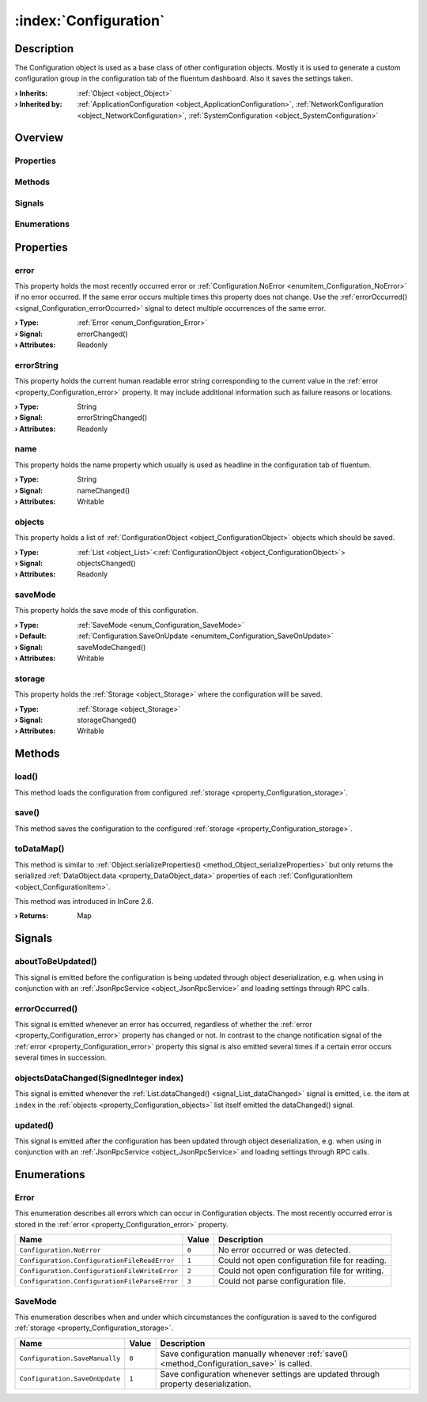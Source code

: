 
.. _object_Configuration:


:index:`Configuration`
----------------------

Description
***********

The Configuration object is used as a base class of other configuration objects. Mostly it is used to generate a custom configuration group in the configuration tab of the fluentum dashboard. Also it saves the settings taken.

:**› Inherits**: :ref:`Object <object_Object>`
:**› Inherited by**: :ref:`ApplicationConfiguration <object_ApplicationConfiguration>`, :ref:`NetworkConfiguration <object_NetworkConfiguration>`, :ref:`SystemConfiguration <object_SystemConfiguration>`

Overview
********

Properties
++++++++++

.. hlist::
  :columns: 2

  * :ref:`error <property_Configuration_error>`
  * :ref:`errorString <property_Configuration_errorString>`
  * :ref:`name <property_Configuration_name>`
  * :ref:`objects <property_Configuration_objects>`
  * :ref:`saveMode <property_Configuration_saveMode>`
  * :ref:`storage <property_Configuration_storage>`
  * :ref:`Object.objectId <property_Object_objectId>`
  * :ref:`Object.parent <property_Object_parent>`

Methods
+++++++

.. hlist::
  :columns: 1

  * :ref:`load() <method_Configuration_load>`
  * :ref:`save() <method_Configuration_save>`
  * :ref:`toDataMap() <method_Configuration_toDataMap>`
  * :ref:`Object.deserializeProperties() <method_Object_deserializeProperties>`
  * :ref:`Object.fromJson() <method_Object_fromJson>`
  * :ref:`Object.serializeProperties() <method_Object_serializeProperties>`
  * :ref:`Object.toJson() <method_Object_toJson>`

Signals
+++++++

.. hlist::
  :columns: 1

  * :ref:`aboutToBeUpdated() <signal_Configuration_aboutToBeUpdated>`
  * :ref:`errorOccurred() <signal_Configuration_errorOccurred>`
  * :ref:`objectsDataChanged() <signal_Configuration_objectsDataChanged>`
  * :ref:`updated() <signal_Configuration_updated>`
  * :ref:`Object.completed() <signal_Object_completed>`

Enumerations
++++++++++++

.. hlist::
  :columns: 1

  * :ref:`Error <enum_Configuration_Error>`
  * :ref:`SaveMode <enum_Configuration_SaveMode>`



Properties
**********


.. _property_Configuration_error:

.. _signal_Configuration_errorChanged:

.. index::
   single: error

error
+++++

This property holds the most recently occurred error or :ref:`Configuration.NoError <enumitem_Configuration_NoError>` if no error occurred. If the same error occurs multiple times this property does not change. Use the :ref:`errorOccurred() <signal_Configuration_errorOccurred>` signal to detect multiple occurrences of the same error.

:**› Type**: :ref:`Error <enum_Configuration_Error>`
:**› Signal**: errorChanged()
:**› Attributes**: Readonly


.. _property_Configuration_errorString:

.. _signal_Configuration_errorStringChanged:

.. index::
   single: errorString

errorString
+++++++++++

This property holds the current human readable error string corresponding to the current value in the :ref:`error <property_Configuration_error>` property. It may include additional information such as failure reasons or locations.

:**› Type**: String
:**› Signal**: errorStringChanged()
:**› Attributes**: Readonly


.. _property_Configuration_name:

.. _signal_Configuration_nameChanged:

.. index::
   single: name

name
++++

This property holds the name property which usually is used as headline in the configuration tab of fluentum.

:**› Type**: String
:**› Signal**: nameChanged()
:**› Attributes**: Writable


.. _property_Configuration_objects:

.. _signal_Configuration_objectsChanged:

.. index::
   single: objects

objects
+++++++

This property holds a list of :ref:`ConfigurationObject <object_ConfigurationObject>` objects which should be saved.

:**› Type**: :ref:`List <object_List>`\<:ref:`ConfigurationObject <object_ConfigurationObject>`>
:**› Signal**: objectsChanged()
:**› Attributes**: Readonly


.. _property_Configuration_saveMode:

.. _signal_Configuration_saveModeChanged:

.. index::
   single: saveMode

saveMode
++++++++

This property holds the save mode of this configuration.

:**› Type**: :ref:`SaveMode <enum_Configuration_SaveMode>`
:**› Default**: :ref:`Configuration.SaveOnUpdate <enumitem_Configuration_SaveOnUpdate>`
:**› Signal**: saveModeChanged()
:**› Attributes**: Writable


.. _property_Configuration_storage:

.. _signal_Configuration_storageChanged:

.. index::
   single: storage

storage
+++++++

This property holds the :ref:`Storage <object_Storage>` where the configuration will be saved.

:**› Type**: :ref:`Storage <object_Storage>`
:**› Signal**: storageChanged()
:**› Attributes**: Writable

Methods
*******


.. _method_Configuration_load:

.. index::
   single: load

load()
++++++

This method loads the configuration from configured :ref:`storage <property_Configuration_storage>`.



.. _method_Configuration_save:

.. index::
   single: save

save()
++++++

This method saves the configuration to the configured :ref:`storage <property_Configuration_storage>`.



.. _method_Configuration_toDataMap:

.. index::
   single: toDataMap

toDataMap()
+++++++++++

This method is similar to :ref:`Object.serializeProperties() <method_Object_serializeProperties>` but only returns the serialized :ref:`DataObject.data <property_DataObject_data>` properties of each :ref:`ConfigurationItem <object_ConfigurationItem>`.

This method was introduced in InCore 2.6.

:**› Returns**: Map


Signals
*******


.. _signal_Configuration_aboutToBeUpdated:

.. index::
   single: aboutToBeUpdated

aboutToBeUpdated()
++++++++++++++++++

This signal is emitted before the configuration is being updated through object deserialization, e.g. when using in conjunction with an :ref:`JsonRpcService <object_JsonRpcService>` and loading settings through RPC calls.



.. _signal_Configuration_errorOccurred:

.. index::
   single: errorOccurred

errorOccurred()
+++++++++++++++

This signal is emitted whenever an error has occurred, regardless of whether the :ref:`error <property_Configuration_error>` property has changed or not. In contrast to the change notification signal of the :ref:`error <property_Configuration_error>` property this signal is also emitted several times if a certain error occurs several times in succession.



.. _signal_Configuration_objectsDataChanged:

.. index::
   single: objectsDataChanged

objectsDataChanged(SignedInteger index)
+++++++++++++++++++++++++++++++++++++++

This signal is emitted whenever the :ref:`List.dataChanged() <signal_List_dataChanged>` signal is emitted, i.e. the item at ``index`` in the :ref:`objects <property_Configuration_objects>` list itself emitted the dataChanged() signal.



.. _signal_Configuration_updated:

.. index::
   single: updated

updated()
+++++++++

This signal is emitted after the configuration has been updated through object deserialization, e.g. when using in conjunction with an :ref:`JsonRpcService <object_JsonRpcService>` and loading settings through RPC calls.


Enumerations
************


.. _enum_Configuration_Error:

.. index::
   single: Error

Error
+++++

This enumeration describes all errors which can occur in Configuration objects. The most recently occurred error is stored in the :ref:`error <property_Configuration_error>` property.

.. index::
   single: Configuration.NoError
.. index::
   single: Configuration.ConfigurationFileReadError
.. index::
   single: Configuration.ConfigurationFileWriteError
.. index::
   single: Configuration.ConfigurationFileParseError
.. list-table::
  :widths: auto
  :header-rows: 1

  * - Name
    - Value
    - Description

      .. _enumitem_Configuration_NoError:
  * - ``Configuration.NoError``
    - ``0``
    - No error occurred or was detected.

      .. _enumitem_Configuration_ConfigurationFileReadError:
  * - ``Configuration.ConfigurationFileReadError``
    - ``1``
    - Could not open configuration file for reading.

      .. _enumitem_Configuration_ConfigurationFileWriteError:
  * - ``Configuration.ConfigurationFileWriteError``
    - ``2``
    - Could not open configuration file for writing.

      .. _enumitem_Configuration_ConfigurationFileParseError:
  * - ``Configuration.ConfigurationFileParseError``
    - ``3``
    - Could not parse configuration file.


.. _enum_Configuration_SaveMode:

.. index::
   single: SaveMode

SaveMode
++++++++

This enumeration describes when and under which circumstances the configuration is saved to the configured :ref:`storage <property_Configuration_storage>`.

.. index::
   single: Configuration.SaveManually
.. index::
   single: Configuration.SaveOnUpdate
.. list-table::
  :widths: auto
  :header-rows: 1

  * - Name
    - Value
    - Description

      .. _enumitem_Configuration_SaveManually:
  * - ``Configuration.SaveManually``
    - ``0``
    - Save configuration manually whenever :ref:`save() <method_Configuration_save>` is called.

      .. _enumitem_Configuration_SaveOnUpdate:
  * - ``Configuration.SaveOnUpdate``
    - ``1``
    - Save configuration whenever settings are updated through property deserialization.

